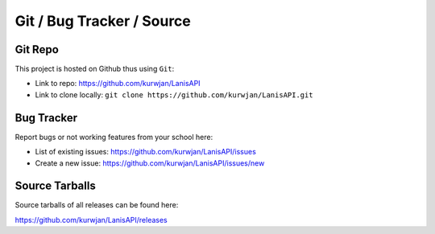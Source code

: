 .. title:: Repository

.. _repo:

Git / Bug Tracker / Source
==========================

Git Repo
--------

This project is hosted on Github thus using ``Git``:

* Link to repo: https://github.com/kurwjan/LanisAPI
* Link to clone locally: ``git clone https://github.com/kurwjan/LanisAPI.git``

Bug Tracker
-----------

Report bugs or not working features from your school here:

* List of existing issues: https://github.com/kurwjan/LanisAPI/issues
* Create a new issue: https://github.com/kurwjan/LanisAPI/issues/new

Source Tarballs
---------------

Source tarballs of all releases can be found here:

https://github.com/kurwjan/LanisAPI/releases